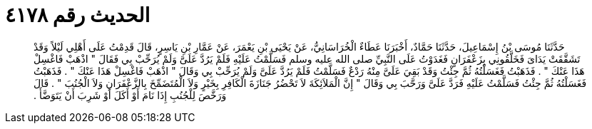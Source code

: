 
= الحديث رقم ٤١٧٨

[quote.hadith]
حَدَّثَنَا مُوسَى بْنُ إِسْمَاعِيلَ، حَدَّثَنَا حَمَّادٌ، أَخْبَرَنَا عَطَاءٌ الْخُرَاسَانِيُّ، عَنْ يَحْيَى بْنِ يَعْمَرَ، عَنْ عَمَّارِ بْنِ يَاسِرٍ، قَالَ قَدِمْتُ عَلَى أَهْلِي لَيْلاً وَقَدْ تَشَقَّقَتْ يَدَاىَ فَخَلَّقُونِي بِزَعْفَرَانٍ فَغَدَوْتُ عَلَى النَّبِيِّ صلى الله عليه وسلم فَسَلَّمْتُ عَلَيْهِ فَلَمْ يَرُدَّ عَلَىَّ وَلَمْ يُرَحِّبْ بِي فَقَالَ ‏"‏ اذْهَبْ فَاغْسِلْ هَذَا عَنْكَ ‏"‏ ‏.‏ فَذَهَبْتُ فَغَسَلْتُهُ ثُمَّ جِئْتُ وَقَدْ بَقِيَ عَلَىَّ مِنْهُ رَدْعٌ فَسَلَّمْتُ فَلَمْ يَرُدَّ عَلَىَّ وَلَمْ يُرَحِّبْ بِي وَقَالَ ‏"‏ اذْهَبْ فَاغْسِلْ هَذَا عَنْكَ ‏"‏ ‏.‏ فَذَهَبْتُ فَغَسَلْتُهُ ثُمَّ جِئْتُ فَسَلَّمْتُ عَلَيْهِ فَرَدَّ عَلَىَّ وَرَحَّبَ بِي وَقَالَ ‏"‏ إِنَّ الْمَلاَئِكَةَ لاَ تَحْضُرُ جَنَازَةَ الْكَافِرِ بِخَيْرٍ وَلاَ الْمُتَضَمِّخَ بِالزَّعْفَرَانِ وَلاَ الْجُنُبَ ‏"‏ ‏.‏ قَالَ وَرَخَّصَ لِلْجُنُبِ إِذَا نَامَ أَوْ أَكَلَ أَوْ شَرِبَ أَنْ يَتَوَضَّأَ ‏.‏